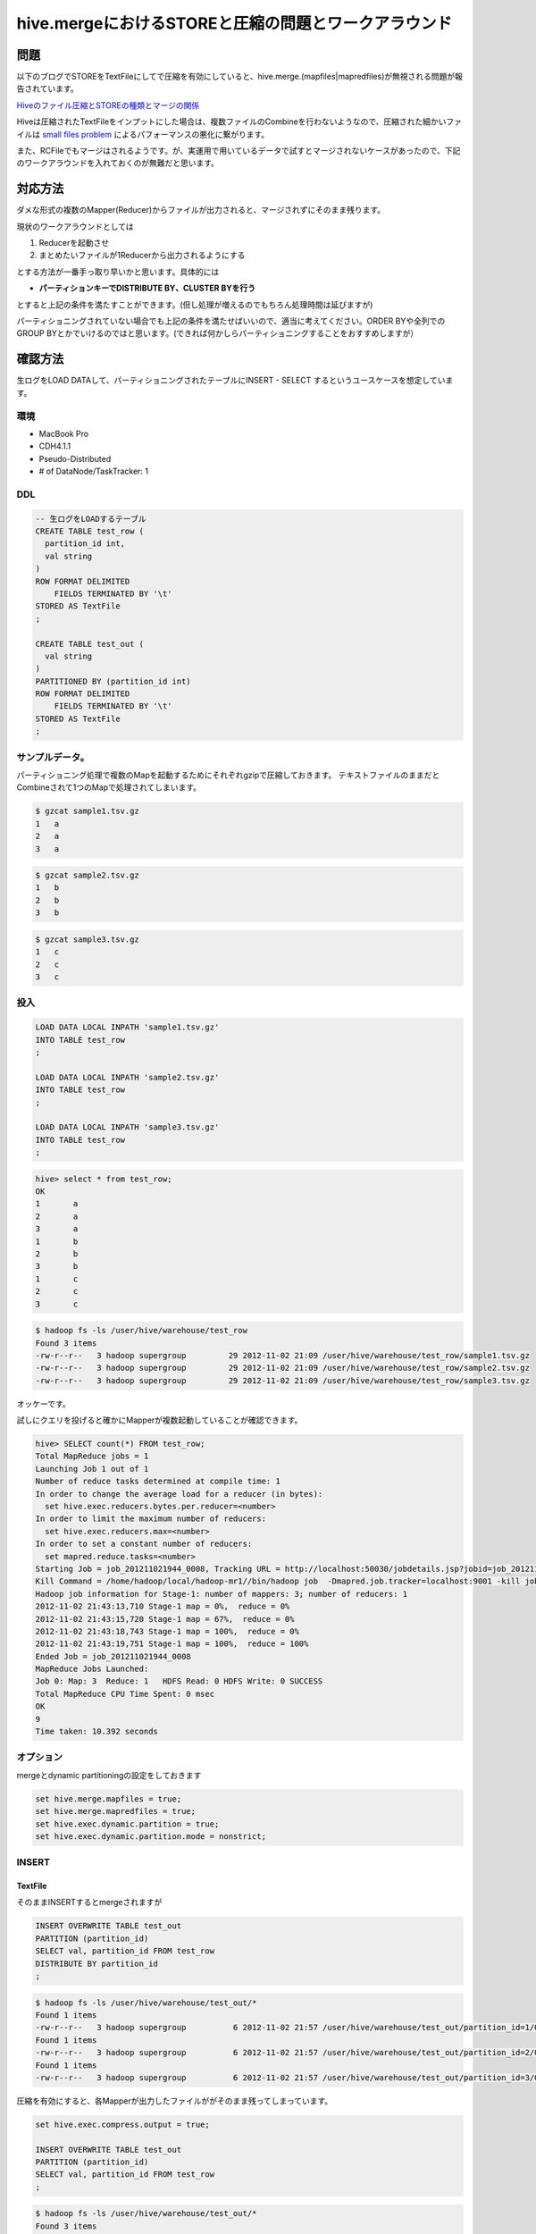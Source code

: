 #####################################################
hive.mergeにおけるSTOREと圧縮の問題とワークアラウンド
#####################################################



.. author:: default
.. categories:: Programming
.. tags:: Hadoop, Hive
.. comments::

****
問題
****

以下のブログでSTOREをTextFileにしてで圧縮を有効にしていると、hive.merge.(mapfiles|mapredfiles)が無視される問題が報告されています。

`Hiveのファイル圧縮とSTOREの種類とマージの関係 <http://dayafterneet.blogspot.jp/2012/07/hivestore.html>`_

Hiveは圧縮されたTextFileをインプットにした場合は、複数ファイルのCombineを行わないようなので、圧縮された細かいファイルは `small files problem <http://blog.cloudera.com/blog/2009/02/the-small-files-problem/>`_ によるパフォーマンスの悪化に繋がります。

また、RCFileでもマージはされるようです。が、実運用で用いているデータで試すとマージされないケースがあったので、下記のワークアラウンドを入れておくのが無難だと思います。

********
対応方法
********

ダメな形式の複数のMapper(Reducer)からファイルが出力されると、マージされずにそのまま残ります。

現状のワークアラウンドとしては

1. Reducerを起動させ
2. まとめたいファイルが1Reducerから出力されるようにする

とする方法が一番手っ取り早いかと思います。具体的には

* **パーティションキーでDISTRIBUTE BY、CLUSTER BYを行う**

とすると上記の条件を満たすことができます。(但し処理が増えるのでもちろん処理時間は延びますが)

パーティショニングされていない場合でも上記の条件を満たせばいいので、適当に考えてください。ORDER BYや全列でのGROUP BYとかでいけるのではと思います。(できれば何かしらパーティショニングすることをおすすめしますが）

********
確認方法
********

生ログをLOAD DATAして、パーティショニングされたテーブルにINSERT - SELECT するというユースケースを想定しています。

環境
====

* MacBook Pro
* CDH4.1.1
* Pseudo-Distributed
* \# of DataNode/TaskTracker: 1

DDL
===

.. code-block:: postgres

    -- 生ログをLOADするテーブル
    CREATE TABLE test_row (
      partition_id int,
      val string
    )
    ROW FORMAT DELIMITED
        FIELDS TERMINATED BY '\t'
    STORED AS TextFile
    ;
    
    CREATE TABLE test_out (
      val string
    )
    PARTITIONED BY (partition_id int)
    ROW FORMAT DELIMITED
        FIELDS TERMINATED BY '\t'
    STORED AS TextFile
    ;

サンプルデータ。
================

パーティショニング処理で複数のMapを起動するためにそれぞれgzipで圧縮しておきます。
テキストファイルのままだとCombineされて1つのMapで処理されてしまいます。

.. code-block:: sh

    $ gzcat sample1.tsv.gz
    1   a
    2   a
    3   a

.. code-block:: sh

    $ gzcat sample2.tsv.gz
    1   b
    2   b
    3   b

.. code-block:: sh

    $ gzcat sample3.tsv.gz
    1   c
    2   c
    3   c

投入
====

.. code-block:: postgres

    LOAD DATA LOCAL INPATH 'sample1.tsv.gz'
    INTO TABLE test_row
    ;
    
    LOAD DATA LOCAL INPATH 'sample2.tsv.gz'
    INTO TABLE test_row
    ;
    
    LOAD DATA LOCAL INPATH 'sample3.tsv.gz'
    INTO TABLE test_row
    ;

.. code-block:: none

    hive> select * from test_row;
    OK
    1       a
    2       a
    3       a
    1       b
    2       b
    3       b
    1       c
    2       c
    3       c

.. code-block:: none

    $ hadoop fs -ls /user/hive/warehouse/test_row
    Found 3 items
    -rw-r--r--   3 hadoop supergroup         29 2012-11-02 21:09 /user/hive/warehouse/test_row/sample1.tsv.gz
    -rw-r--r--   3 hadoop supergroup         29 2012-11-02 21:09 /user/hive/warehouse/test_row/sample2.tsv.gz
    -rw-r--r--   3 hadoop supergroup         29 2012-11-02 21:09 /user/hive/warehouse/test_row/sample3.tsv.gz

オッケーです。

試しにクエリを投げると確かにMapperが複数起動していることが確認できます。

.. code-block:: none

    hive> SELECT count(*) FROM test_row;
    Total MapReduce jobs = 1
    Launching Job 1 out of 1
    Number of reduce tasks determined at compile time: 1
    In order to change the average load for a reducer (in bytes):
      set hive.exec.reducers.bytes.per.reducer=<number>
    In order to limit the maximum number of reducers:
      set hive.exec.reducers.max=<number>
    In order to set a constant number of reducers:
      set mapred.reduce.tasks=<number>
    Starting Job = job_201211021944_0008, Tracking URL = http://localhost:50030/jobdetails.jsp?jobid=job_201211021944_0008
    Kill Command = /home/hadoop/local/hadoop-mr1//bin/hadoop job  -Dmapred.job.tracker=localhost:9001 -kill job_201211021944_0008
    Hadoop job information for Stage-1: number of mappers: 3; number of reducers: 1
    2012-11-02 21:43:13,710 Stage-1 map = 0%,  reduce = 0%
    2012-11-02 21:43:15,720 Stage-1 map = 67%,  reduce = 0%
    2012-11-02 21:43:18,743 Stage-1 map = 100%,  reduce = 0%
    2012-11-02 21:43:19,751 Stage-1 map = 100%,  reduce = 100%
    Ended Job = job_201211021944_0008
    MapReduce Jobs Launched: 
    Job 0: Map: 3  Reduce: 1   HDFS Read: 0 HDFS Write: 0 SUCCESS
    Total MapReduce CPU Time Spent: 0 msec
    OK
    9
    Time taken: 10.392 seconds

オプション
==========

mergeとdynamic partitioningの設定をしておきます

.. code-block:: none

    set hive.merge.mapfiles = true;
    set hive.merge.mapredfiles = true;
    set hive.exec.dynamic.partition = true;
    set hive.exec.dynamic.partition.mode = nonstrict;

INSERT
======

TextFile
--------

そのままINSERTするとmergeされますが

.. code-block:: postgres

    INSERT OVERWRITE TABLE test_out
    PARTITION (partition_id)
    SELECT val, partition_id FROM test_row
    DISTRIBUTE BY partition_id
    ;

.. code-block:: none

    $ hadoop fs -ls /user/hive/warehouse/test_out/*
    Found 1 items
    -rw-r--r--   3 hadoop supergroup          6 2012-11-02 21:57 /user/hive/warehouse/test_out/partition_id=1/000000_0
    Found 1 items
    -rw-r--r--   3 hadoop supergroup          6 2012-11-02 21:57 /user/hive/warehouse/test_out/partition_id=2/000001_0
    Found 1 items
    -rw-r--r--   3 hadoop supergroup          6 2012-11-02 21:57 /user/hive/warehouse/test_out/partition_id=3/000002_0

圧縮を有効にすると、各Mapperが出力したファイルががそのまま残ってしまっています。

.. code-block:: postgres

    set hive.exec.compress.output = true;
    
    INSERT OVERWRITE TABLE test_out
    PARTITION (partition_id)
    SELECT val, partition_id FROM test_row
    ;

.. code-block:: none

    $ hadoop fs -ls /user/hive/warehouse/test_out/*
    Found 3 items
    -rw-r--r--   3 hadoop supergroup         10 2012-11-02 22:02 /user/hive/warehouse/test_out/partition_id=1/000000_0.deflate
    -rw-r--r--   3 hadoop supergroup         10 2012-11-02 22:02 /user/hive/warehouse/test_out/partition_id=1/000001_0.deflate
    -rw-r--r--   3 hadoop supergroup         10 2012-11-02 22:02 /user/hive/warehouse/test_out/partition_id=1/000002_0.deflate
    Found 3 items
    -rw-r--r--   3 hadoop supergroup         10 2012-11-02 22:02 /user/hive/warehouse/test_out/partition_id=2/000003_0.deflate
    -rw-r--r--   3 hadoop supergroup         10 2012-11-02 22:02 /user/hive/warehouse/test_out/partition_id=2/000004_0.deflate
    -rw-r--r--   3 hadoop supergroup         10 2012-11-02 22:02 /user/hive/warehouse/test_out/partition_id=2/000005_0.deflate
    Found 3 items
    -rw-r--r--   3 hadoop supergroup         10 2012-11-02 22:02 /user/hive/warehouse/test_out/partition_id=3/000006_0.deflate
    -rw-r--r--   3 hadoop supergroup         10 2012-11-02 22:02 /user/hive/warehouse/test_out/partition_id=3/000007_0.deflate
    -rw-r--r--   3 hadoop supergroup         10 2012-11-02 22:02 /user/hive/warehouse/test_out/partition_id=3/000008_0.deflate

SequenceFile
------------

SequenceFileでは圧縮を有効にしてもmergeされます

.. code-block:: postgres

    set hive.exec.compress.output = true;
    
    DROP TABLE test_out;
    
    CREATE TABLE test_out (
      val string
    )
    PARTITIONED BY (partition_id int)
    ROW FORMAT DELIMITED
        FIELDS TERMINATED BY '\t'
    STORED AS SequenceFile
    ;
    
    INSERT OVERWRITE TABLE test_out
    PARTITION (partition_id)
    SELECT val, partition_id FROM test_row
    ;

.. code-block:: none

    $ hadoop fs -ls /user/hive/warehouse/test_out/*
    Found 1 items
    -rw-r--r--   3 hadoop supergroup        196 2012-11-02 22:07 /user/hive/warehouse/test_out/partition_id=1/000000_0
    Found 1 items
    -rw-r--r--   3 hadoop supergroup        196 2012-11-02 22:07 /user/hive/warehouse/test_out/partition_id=2/000001_0
    Found 1 items
    -rw-r--r--   3 hadoop supergroup        196 2012-11-02 22:07 /user/hive/warehouse/test_out/partition_id=3/000002_0

RCFile
------

RCFileもこのテストデータではマージされます

.. code-block:: postgres

    set hive.exec.compress.output = true;
    
    DROP TABLE test_out;
    
    CREATE TABLE test_out (
      val string
    )
    PARTITIONED BY (partition_id int)
    ROW FORMAT SERDE 'org.apache.hadoop.hive.serde2.columnar.ColumnarSerDe'
    STORED AS RCFile
    ;
    
    INSERT OVERWRITE TABLE test_out
    PARTITION (partition_id)
    SELECT val, partition_id FROM test_row
    ;

.. code-block:: none

    $ hadoop fs -ls /user/hive/warehouse/test_out/*
    Found 1 items
    -rw-r--r--   3 okuno supergroup        201 2012-11-15 17:11 /user/hive/warehouse/test_out/partition_id=1/000000_0
    Found 1 items
    -rw-r--r--   3 okuno supergroup        201 2012-11-15 17:11 /user/hive/warehouse/test_out/partition_id=2/000001_0
    Found 1 items
    -rw-r--r--   3 okuno supergroup        201 2012-11-15 17:11 /user/hive/warehouse/test_out/partition_id=3/000002_0

ですが、データによってはマージされないケースがあったので、実際に確認してみてマージされていなければワークアラウンドを入れて下さい。

Workaround
==========

INSERTのクエリにパーティションキーでのCLUSTER BYを追加します。

.. code-block:: postgres

    set hive.exec.compress.output = true;
    
    DROP TABLE test_out;
    
    CREATE TABLE test_out (
      val string
    )
    PARTITIONED BY (partition_id int)
    ROW FORMAT DELIMITED
        FIELDS TERMINATED BY '\t'
    STORED AS TextFile
    ;
    
    INSERT OVERWRITE TABLE test_out
    PARTITION (partition_id)
    SELECT val, partition_id FROM test_row
    CLUSTER BY partition_id
    ;

.. code-block:: none

    $ hadoop fs -ls /user/hive/warehouse/test_out/*
    Found 1 items
    -rw-r--r--   3 okuno supergroup         14 2012-11-15 17:14 /user/hive/warehouse/test_out/partition_id=1/000000_0.deflate
    Found 1 items
    -rw-r--r--   3 okuno supergroup         14 2012-11-15 17:14 /user/hive/warehouse/test_out/partition_id=2/000000_0.deflate
    Found 1 items
    -rw-r--r--   3 okuno supergroup         14 2012-11-15 17:14 /user/hive/warehouse/test_out/partition_id=3/000000_0.deflate

無事1ファイルにマージできました。Jobのログを見ると先ほどとは違いReduceタスクが立ち上がっていることが分かります。

ちなみにこのワークアラウンドだと、正確にはマージされたわけではなくて1reducerから出力されたので1ファイルになっただけですので、 `hive.merge.size.per.task` は適用されません。

TextFileの場合はSplittableな圧縮方法にしないと危ないと思います。

******
まとめ
******

* `hive.merge.*` を有効にしていてもマージされないケースがあるのでHDFSを直接覗いて確認する
* HiveでTextFile、RCFileの出力を確実にマージさせたければDISTRIBUTE BY、CLUSTER BYを使う
